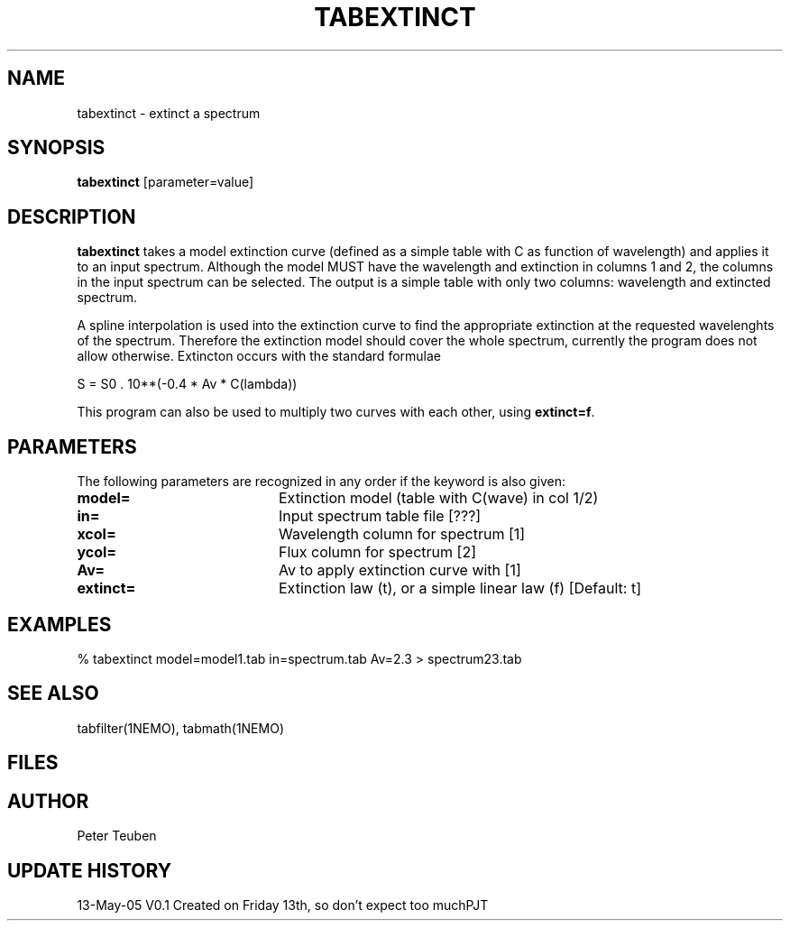 .TH TABEXTINCT 1NEMO "13 May 2005"
.SH NAME
tabextinct \- extinct a spectrum
.SH SYNOPSIS
\fBtabextinct\fP [parameter=value]
.SH DESCRIPTION
\fBtabextinct\fP takes a model extinction curve (defined as a simple table with
C as function of wavelength) and applies it to an input spectrum. Although
the model MUST have the wavelength and extinction in columns 1 and 2, the
columns in the input spectrum can be selected. The output is a simple table
with only two columns: wavelength and extincted spectrum.
.PP
A spline interpolation is used into the extinction curve to find the appropriate
extinction at the requested wavelenghts of the spectrum. Therefore the
extinction model should cover the whole spectrum, currently the program
does not allow otherwise. Extincton occurs with the standard formulae
.PP
.nf
        S = S0 . 10**(-0.4 * Av * C(lambda))
.fi
.PP
This program can also be used to multiply two curves with each other, 
using \fBextinct=f\fP.

.SH PARAMETERS
The following parameters are recognized in any order if the keyword
is also given:
.TP 20
\fBmodel=\fP
Extinction model (table with C(wave) in col 1/2)
.TP 20
\fBin=\fP
Input spectrum table file [???]   
.TP
\fBxcol=\fP
Wavelength column for spectrum [1]   
.TP
\fBycol=\fP
Flux column for spectrum [2]   
.TP
\fBAv=\fP
Av to apply extinction curve with [1] 
.TP
\fBextinct=\fP
Extinction law (t), or a simple linear law (f)
[Default: t]
.SH EXAMPLES
.nf
  % tabextinct model=model1.tab in=spectrum.tab Av=2.3 > spectrum23.tab
.fi
.SH SEE ALSO
tabfilter(1NEMO), tabmath(1NEMO)
.SH FILES
.SH AUTHOR
Peter Teuben
.SH UPDATE HISTORY
.nf
.ta +1.0i +4.0i
13-May-05	V0.1 Created on Friday 13th, so don't expect too much	PJT
.fi

